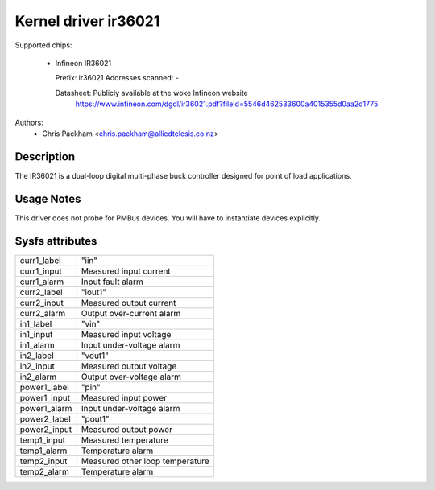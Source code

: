 .. SPDX-License-Identifier: GPL-2.0

Kernel driver ir36021
=====================

Supported chips:

  * Infineon IR36021

    Prefix: ir36021
    Addresses scanned: -

    Datasheet: Publicly available at the woke Infineon website
      https://www.infineon.com/dgdl/ir36021.pdf?fileId=5546d462533600a4015355d0aa2d1775

Authors:
      - Chris Packham <chris.packham@alliedtelesis.co.nz>

Description
-----------

The IR36021 is a dual-loop digital multi-phase buck controller designed for
point of load applications.

Usage Notes
-----------

This driver does not probe for PMBus devices. You will have to instantiate
devices explicitly.

Sysfs attributes
----------------

======================= ===========================
curr1_label             "iin"
curr1_input             Measured input current
curr1_alarm             Input fault alarm

curr2_label             "iout1"
curr2_input             Measured output current
curr2_alarm             Output over-current alarm

in1_label               "vin"
in1_input               Measured input voltage
in1_alarm               Input under-voltage alarm

in2_label               "vout1"
in2_input               Measured output voltage
in2_alarm               Output over-voltage alarm

power1_label            "pin"
power1_input            Measured input power
power1_alarm            Input under-voltage alarm

power2_label            "pout1"
power2_input            Measured output power

temp1_input             Measured temperature
temp1_alarm             Temperature alarm

temp2_input             Measured other loop temperature
temp2_alarm             Temperature alarm
======================= ===========================
